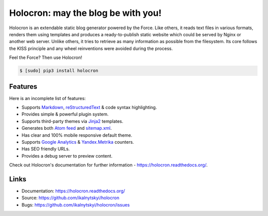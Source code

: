 =====================================
 Holocron: may the blog be with you!
=====================================

|pypi-version| |license| |travis-ci| |coveralls| |docs|

Holocron is an extendable static blog generator powered by the Force. Like
others, it reads text files in various formats, renders them using templates
and produces a ready-to-publish static website which could be served by
Nginx or another web server. Unlike others, it tries to retrieve as many
information as possible from the filesystem. Its core follows the KISS
principle and any wheel reinventions were avoided during the process.

Feel the Force? Then use Holocron!

.. code:: bash

    $ [sudo] pip3 install holocron


Features
========

Here is an incomplete list of features:

* Supports `Markdown`_, `reStructuredText`_ & code syntax highlighting.
* Provides simple & powerful plugin system.
* Supports third-party themes via `Jinja2`_ templates.
* Generates both `Atom feed`_ and `sitemap.xml`_.
* Has clear and 100% mobile responsive default theme.
* Supports `Google Analytics`_ & `Yandex.Metrika`_ counters.
* Has SEO friendly URLs.
* Provides a debug server to preview content.

Check out Holocron's documentation for further information -
https://holocron.readthedocs.org/.


Links
=====

* Documentation: https://holocron.readthedocs.org/
* Source: https://github.com/ikalnytskyi/holocron
* Bugs: https://github.com/ikalnytskyi/holocron/issues


.. Links

.. _Markdown: http://daringfireball.net/projects/markdown/
.. _reStructuredText: http://docutils.sourceforge.net/rst.html
.. _Jinja2: http://jinja.pocoo.org
.. _Atom feed: http://en.wikipedia.org/wiki/Atom_(standard)
.. _sitemap.xml: http://www.sitemaps.org/
.. _Google Analytics: http://www.google.com/analytics/
.. _Yandex.Metrika: https://metrica.yandex.com/

.. Badges

.. |pypi-version| image:: https://img.shields.io/pypi/v/holocron.svg
   :target: https://pypi.python.org/pypi/holocron

.. |license| image:: https://img.shields.io/pypi/l/holocron.svg
   :target: https://pypi.python.org/pypi/holocron

.. |travis-ci| image:: https://img.shields.io/travis/ikalnytskyi/holocron.svg
   :target: https://travis-ci.org/ikalnytskyi/holocron

.. |coveralls| image:: https://img.shields.io/coveralls/ikalnytskyi/holocron.svg
   :target: https://coveralls.io/r/ikalnytskyi/holocron

.. |docs| image:: https://readthedocs.org/projects/pip/badge/
   :target: https://holocron.readthedocs.org
